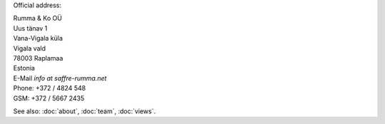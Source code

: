 .. title: Contact

Official address:

| Rumma & Ko OÜ
| Uus tänav 1
| Vana-Vigala küla
| Vigala vald
| 78003 Raplamaa
| Estonia


| E-Mail *info at saffre-rumma.net*
| Phone: +372 / 4824 548
| GSM: +372 / 5667 2435


See also: :doc:`about`, :doc:`team`, :doc:`views`.
